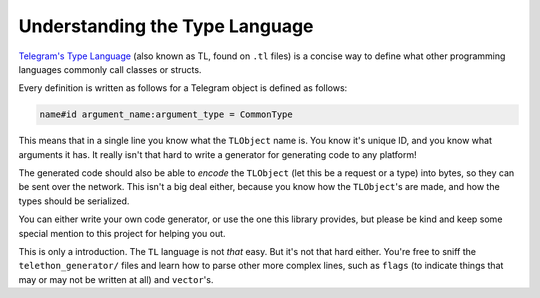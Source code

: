 ===============================
Understanding the Type Language
===============================


`Telegram's Type Language <https://core.telegram.org/mtproto/TL>`__
(also known as TL, found on ``.tl`` files) is a concise way to define
what other programming languages commonly call classes or structs.

Every definition is written as follows for a Telegram object is defined
as follows:

.. code:: tl

    name#id argument_name:argument_type = CommonType

This means that in a single line you know what the ``TLObject`` name is.
You know it's unique ID, and you know what arguments it has. It really
isn't that hard to write a generator for generating code to any
platform!

The generated code should also be able to *encode* the ``TLObject`` (let
this be a request or a type) into bytes, so they can be sent over the
network. This isn't a big deal either, because you know how the
``TLObject``\ 's are made, and how the types should be serialized.

You can either write your own code generator, or use the one this
library provides, but please be kind and keep some special mention to
this project for helping you out.

This is only a introduction. The ``TL`` language is not *that* easy. But
it's not that hard either. You're free to sniff the
``telethon_generator/`` files and learn how to parse other more complex
lines, such as ``flags`` (to indicate things that may or may not be
written at all) and ``vector``\ 's.
